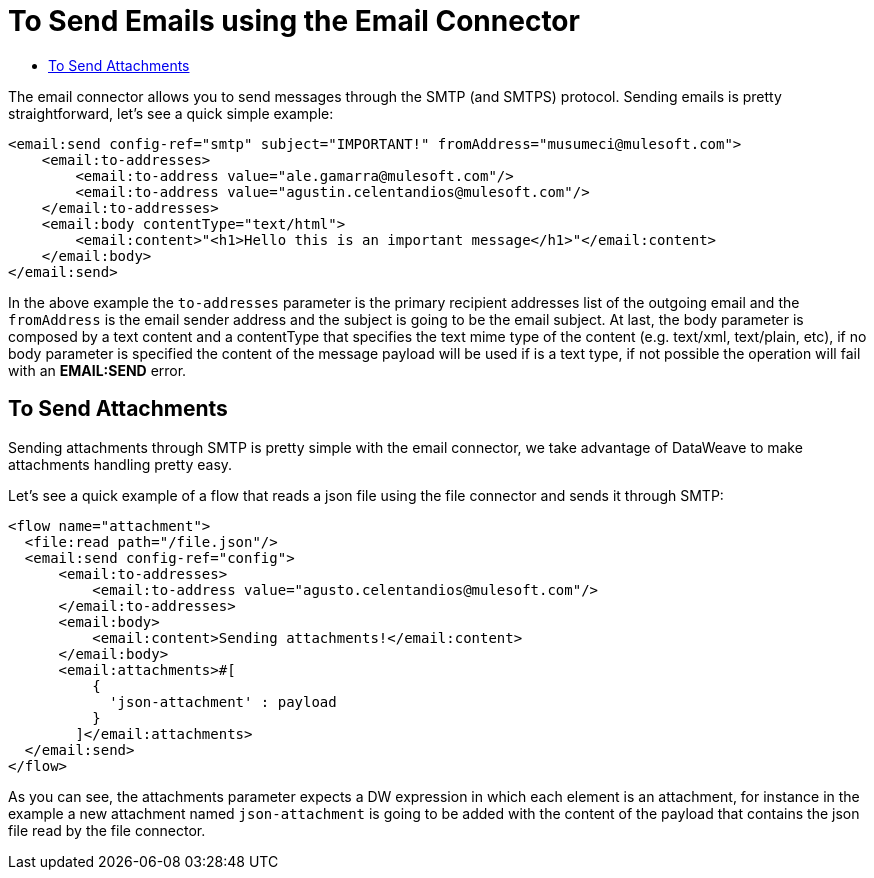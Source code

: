 = To Send Emails using the Email Connector
:keywords: email, connector, configuration, smtp, send, smtps
:toc:
:toc-title:

toc::[]

The email connector allows you to send messages through the SMTP (and SMTPS) protocol.
Sending emails is pretty straightforward, let's see a quick simple example:

[source, xml, linenums]
----
<email:send config-ref="smtp" subject="IMPORTANT!" fromAddress="musumeci@mulesoft.com">
    <email:to-addresses>
        <email:to-address value="ale.gamarra@mulesoft.com"/>
        <email:to-address value="agustin.celentandios@mulesoft.com"/>
    </email:to-addresses>
    <email:body contentType="text/html">
        <email:content>"<h1>Hello this is an important message</h1>"</email:content>
    </email:body>
</email:send>
----

In the above example the `to-addresses` parameter is the primary recipient addresses list of the
outgoing email and the `fromAddress` is the email sender address and the subject is going to be
the email subject. At last, the body parameter is composed by a text content and a contentType that specifies the
text mime type of the content (e.g. text/xml, text/plain, etc), if no body parameter is specified
the content of the message payload will be used if is a text type, if not possible the operation will fail
with an *EMAIL:SEND* error.

== To Send Attachments

Sending attachments through SMTP is pretty simple with the email connector,
we take advantage of DataWeave to make attachments handling pretty easy.

Let's see a quick example of a flow that reads a json file using the file connector
and sends it through SMTP:

[source, xml, linenums]
----
<flow name="attachment">
  <file:read path="/file.json"/>
  <email:send config-ref="config">
      <email:to-addresses>
          <email:to-address value="agusto.celentandios@mulesoft.com"/>
      </email:to-addresses>
      <email:body>
          <email:content>Sending attachments!</email:content>
      </email:body>
      <email:attachments>#[
          {
            'json-attachment' : payload
          }
        ]</email:attachments>
  </email:send>
</flow>
----

As you can see, the attachments parameter expects a DW expression in which
each element is an attachment, for instance in the example a new attachment
named `json-attachment` is going to be added with the content of the payload that
contains the json file read by the file connector.
